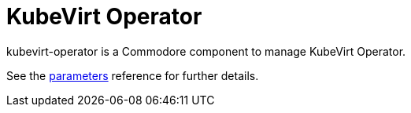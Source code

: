 = KubeVirt Operator

kubevirt-operator is a Commodore component to manage KubeVirt Operator.

See the xref:references/parameters.adoc[parameters] reference for further details.
